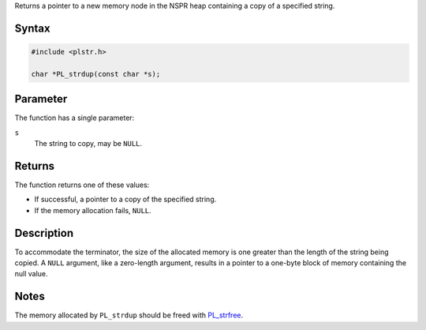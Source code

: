 Returns a pointer to a new memory node in the NSPR heap containing a
copy of a specified string.

.. _Syntax:

Syntax
~~~~~~

.. code:: eval

   #include <plstr.h>

   char *PL_strdup(const char *s);

.. _Parameter:

Parameter
~~~~~~~~~

The function has a single parameter:

``s``
   The string to copy, may be ``NULL``.

.. _Returns:

Returns
~~~~~~~

The function returns one of these values:

-  If successful, a pointer to a copy of the specified string.
-  If the memory allocation fails, ``NULL``.

.. _Description:

Description
~~~~~~~~~~~

To accommodate the terminator, the size of the allocated memory is one
greater than the length of the string being copied. A ``NULL`` argument,
like a zero-length argument, results in a pointer to a one-byte block of
memory containing the null value.

.. _Notes:

Notes
~~~~~

The memory allocated by ``PL_strdup`` should be freed with
`PL_strfree </en/PL_strfree>`__.
